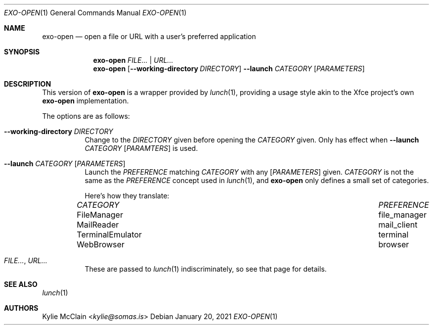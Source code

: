 .Dd January 20, 2021
.Dt EXO-OPEN 1
.Os
.
.Sh NAME
.Nm exo-open
.Nd open a file or URL with a user's preferred application
.
.Sh SYNOPSIS
.Nm
.Ar FILE... | URL...
.
.Nm
.Op Fl -working-directory Ar DIRECTORY
.Fl -launch Ar CATEGORY
.Op Ar PARAMETERS
.
.Sh DESCRIPTION
This version of
.Nm
is a wrapper provided by
.Xr lunch 1 ,
providing a usage style akin to the Xfce project's own
.Nm
implementation.
.
.Pp
The options are as follows:
.Bl -tag -width Ds
.It Fl -working-directory Ar DIRECTORY
Change to the
.Ar DIRECTORY
given before opening the
.Ar CATEGORY
given.
Only has effect when
.Fl -launch Ar CATEGORY Op Ar PARAMTERS
is used.
.
.It Fl -launch Ar CATEGORY Op Ar PARAMETERS
Launch the
.Ar PREFERENCE
matching
.Ar CATEGORY
with any
.Op Ar PARAMETERS
given.
.Ar CATEGORY
is not the same as the
.Ar PREFERENCE
concept used in
.Xr lunch 1 ,
and
.Nm
only defines a small set of categories.
.
.Pp
Here's how they translate:
.Bl -column "TerminalEmulator" "TerminalEmulator"
.It Ar CATEGORY Ta Ar PREFERENCE
.It FileManager Ta file_manager
.It MailReader Ta mail_client
.It TerminalEmulator Ta terminal
.It WebBrowser Ta browser
.El
.
.It Ar FILE... , URL...
These are passed to
.Xr lunch 1
indiscriminately, so see that page for details.
.El
.Sh SEE ALSO
.Xr lunch 1
.Sh AUTHORS
.An Kylie McClain Aq Mt kylie@somas.is
